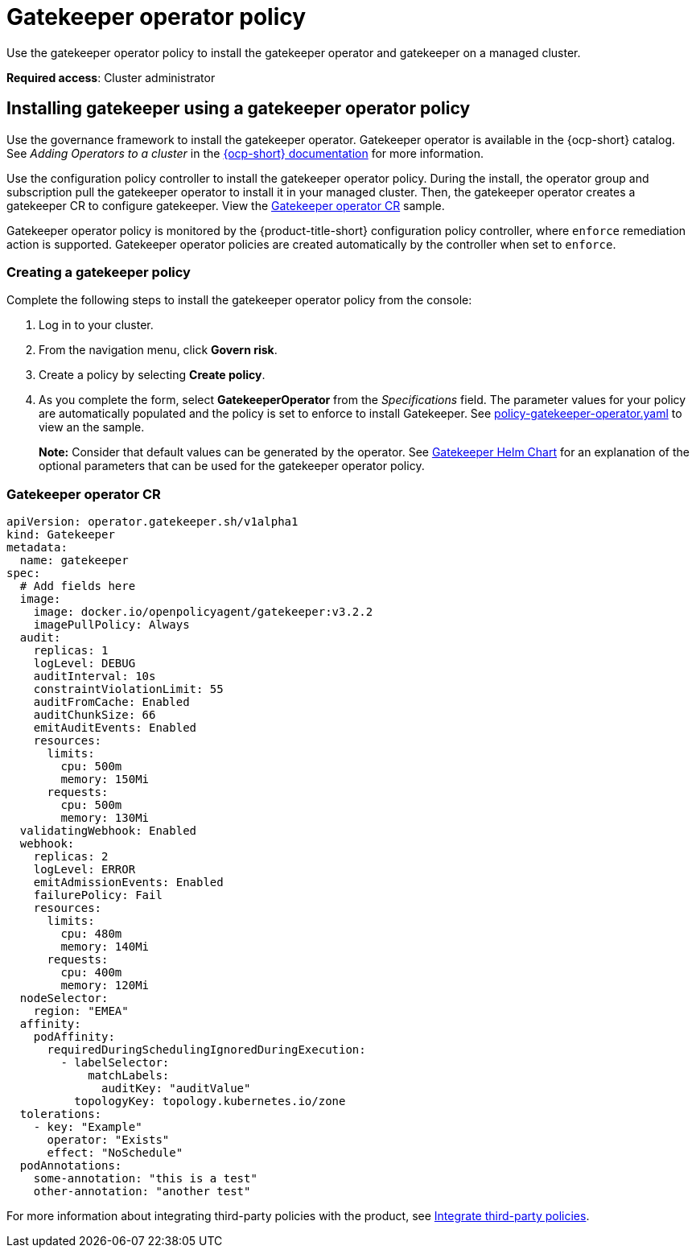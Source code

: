 [#gatekeeper-operator-policy]
= Gatekeeper operator policy

Use the gatekeeper operator policy to install the gatekeeper operator and gatekeeper on a managed cluster. 

*Required access*: Cluster administrator

[#gatekeeper-operator-policy]
== Installing gatekeeper using a gatekeeper operator policy

Use the governance framework to install the gatekeeper operator. Gatekeeper operator is available in the {ocp-short} catalog. See _Adding Operators to a cluster_ in the link:https://access.redhat.com/documentation/en-us/openshift_container_platform/4.6/html/operators/administrator-tasks#olm-adding-operators-to-a-cluster[{ocp-short} documentation] for more information.

Use the configuration policy controller to install the gatekeeper operator policy. During the install, the operator group and subscription pull the gatekeeper operator to install it in your managed cluster. Then, the gatekeeper operator creates a gatekeeper CR to configure gatekeeper. View the  <<gatekeeper-operator-sample,Gatekeeper operator CR>> sample.

Gatekeeper operator policy is monitored by the {product-title-short} configuration policy controller, where `enforce` remediation action is supported. Gatekeeper operator policies are created automatically by the controller when set to `enforce`.


[#creating-a-gatekeeper-policy]
=== Creating a gatekeeper policy

Complete the following steps to install the gatekeeper operator policy from the console:

. Log in to your cluster.
. From the navigation menu, click *Govern risk*.
. Create a policy by selecting *Create policy*.
. As you complete the form, select *GatekeeperOperator* from the _Specifications_ field. The parameter values for your policy are automatically populated and the policy is set to enforce to install Gatekeeper. See https://github.com/open-cluster-management/policy-collection/blob/master/community/CM-Configuration-Management/policy-gatekeeper-operator.yaml[policy-gatekeeper-operator.yaml] to view an the sample.
+
*Note:* Consider that default values can be generated by the operator. See link:https://github.com/open-policy-agent/gatekeeper/blob/master/charts/gatekeeper/README.md[Gatekeeper Helm Chart] for an explanation of the optional parameters that can be used for the gatekeeper operator policy.  

[#gatekeeper-operator-sample]
=== Gatekeeper operator CR

[source,yaml]
----
apiVersion: operator.gatekeeper.sh/v1alpha1
kind: Gatekeeper
metadata:
  name: gatekeeper
spec:
  # Add fields here
  image:
    image: docker.io/openpolicyagent/gatekeeper:v3.2.2
    imagePullPolicy: Always
  audit:
    replicas: 1
    logLevel: DEBUG
    auditInterval: 10s
    constraintViolationLimit: 55
    auditFromCache: Enabled
    auditChunkSize: 66
    emitAuditEvents: Enabled
    resources:
      limits:
        cpu: 500m
        memory: 150Mi
      requests:
        cpu: 500m
        memory: 130Mi
  validatingWebhook: Enabled
  webhook:
    replicas: 2
    logLevel: ERROR
    emitAdmissionEvents: Enabled
    failurePolicy: Fail
    resources:
      limits:
        cpu: 480m
        memory: 140Mi
      requests:
        cpu: 400m
        memory: 120Mi
  nodeSelector:
    region: "EMEA"
  affinity:
    podAffinity:
      requiredDuringSchedulingIgnoredDuringExecution:
        - labelSelector:
            matchLabels:
              auditKey: "auditValue"
          topologyKey: topology.kubernetes.io/zone
  tolerations:
    - key: "Example"
      operator: "Exists"
      effect: "NoSchedule"
  podAnnotations:
    some-annotation: "this is a test"
    other-annotation: "another test"
----

For more information about integrating third-party policies with the product, see xref:../security/third_party_policy.adoc#integrate-third-party-policies[Integrate third-party policies]. 

